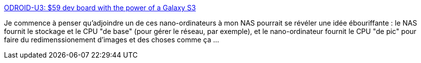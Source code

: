 :jbake-type: post
:jbake-status: published
:jbake-title: ODROID-U3: $59 dev board with the power of a Galaxy S3
:jbake-tags: dns-323,matériel,linux,embeddable,_mois_déc.,_année_2013
:jbake-date: 2013-12-30
:jbake-depth: ../
:jbake-uri: shaarli/1388400906000.adoc
:jbake-source: https://nicolas-delsaux.hd.free.fr/Shaarli?searchterm=http%3A%2F%2Fthe.taoofmac.com%2Fspace%2Flinks%2F2013%2F12%2F24%2F1040&searchtags=dns-323+mat%C3%A9riel+linux+embeddable+_mois_d%C3%A9c.+_ann%C3%A9e_2013
:jbake-style: shaarli

http://the.taoofmac.com/space/links/2013/12/24/1040[ODROID-U3: $59 dev board with the power of a Galaxy S3]

Je commence à penser qu'adjoindre un de ces nano-ordinateurs à mon NAS pourrait se révéler une idée ébouriffante : le NAS fournit le stockage et le CPU "de base" (pour gérer le réseau, par exemple), et le nano-ordinateur fournit le CPU "de pic" pour faire du redimenssionement d'images et des choses comme ça ...
